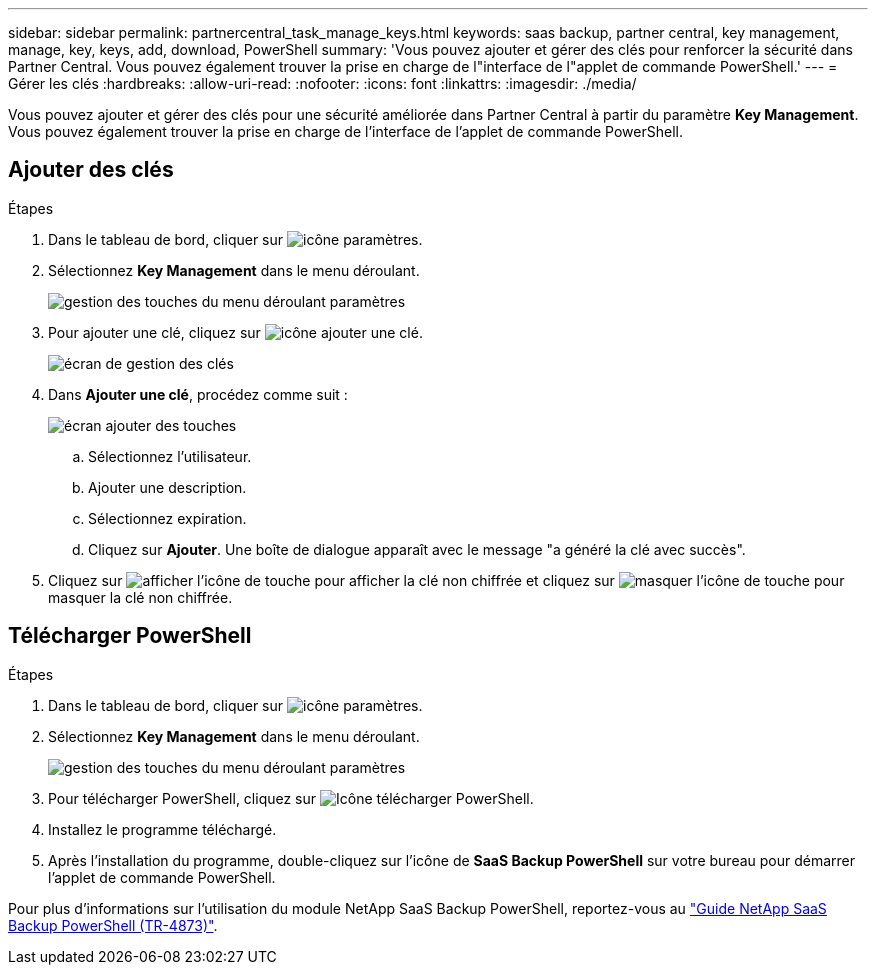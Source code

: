 ---
sidebar: sidebar 
permalink: partnercentral_task_manage_keys.html 
keywords: saas backup, partner central, key management, manage, key, keys, add, download, PowerShell 
summary: 'Vous pouvez ajouter et gérer des clés pour renforcer la sécurité dans Partner Central. Vous pouvez également trouver la prise en charge de l"interface de l"applet de commande PowerShell.' 
---
= Gérer les clés
:hardbreaks:
:allow-uri-read: 
:nofooter: 
:icons: font
:linkattrs: 
:imagesdir: ./media/


[role="lead"]
Vous pouvez ajouter et gérer des clés pour une sécurité améliorée dans Partner Central à partir du paramètre *Key Management*. Vous pouvez également trouver la prise en charge de l'interface de l'applet de commande PowerShell.



== Ajouter des clés

.Étapes
. Dans le tableau de bord, cliquer sur image:settings_icon.png["icône paramètres"].
. Sélectionnez *Key Management* dans le menu déroulant.
+
image:settings_key_management.png["gestion des touches du menu déroulant paramètres"]

. Pour ajouter une clé, cliquez sur image:add_key_icon.png["icône ajouter une clé"].
+
image:key_management_screen.png["écran de gestion des clés"]

. Dans *Ajouter une clé*, procédez comme suit :
+
image:add_key_screen.png["écran ajouter des touches"]

+
.. Sélectionnez l'utilisateur.
.. Ajouter une description.
.. Sélectionnez expiration.
.. Cliquez sur *Ajouter*. Une boîte de dialogue apparaît avec le message "a généré la clé avec succès".


. Cliquez sur image:eye_show_key_icon.png["afficher l'icône de touche"] pour afficher la clé non chiffrée et cliquez sur image:eye_hide_key_icon.png["masquer l'icône de touche"] pour masquer la clé non chiffrée.




== Télécharger PowerShell

.Étapes
. Dans le tableau de bord, cliquer sur image:settings_icon.png["icône paramètres"].
. Sélectionnez *Key Management* dans le menu déroulant.
+
image:settings_key_management.png["gestion des touches du menu déroulant paramètres"]

. Pour télécharger PowerShell, cliquez sur image:download_powershell_icon.png["Icône télécharger PowerShell"].
. Installez le programme téléchargé.
. Après l'installation du programme, double-cliquez sur l'icône de *SaaS Backup PowerShell* sur votre bureau pour démarrer l'applet de commande PowerShell.


Pour plus d'informations sur l'utilisation du module NetApp SaaS Backup PowerShell, reportez-vous au link:https://fieldportal.netapp.com/content/1255854["Guide NetApp SaaS Backup PowerShell (TR-4873)"].
